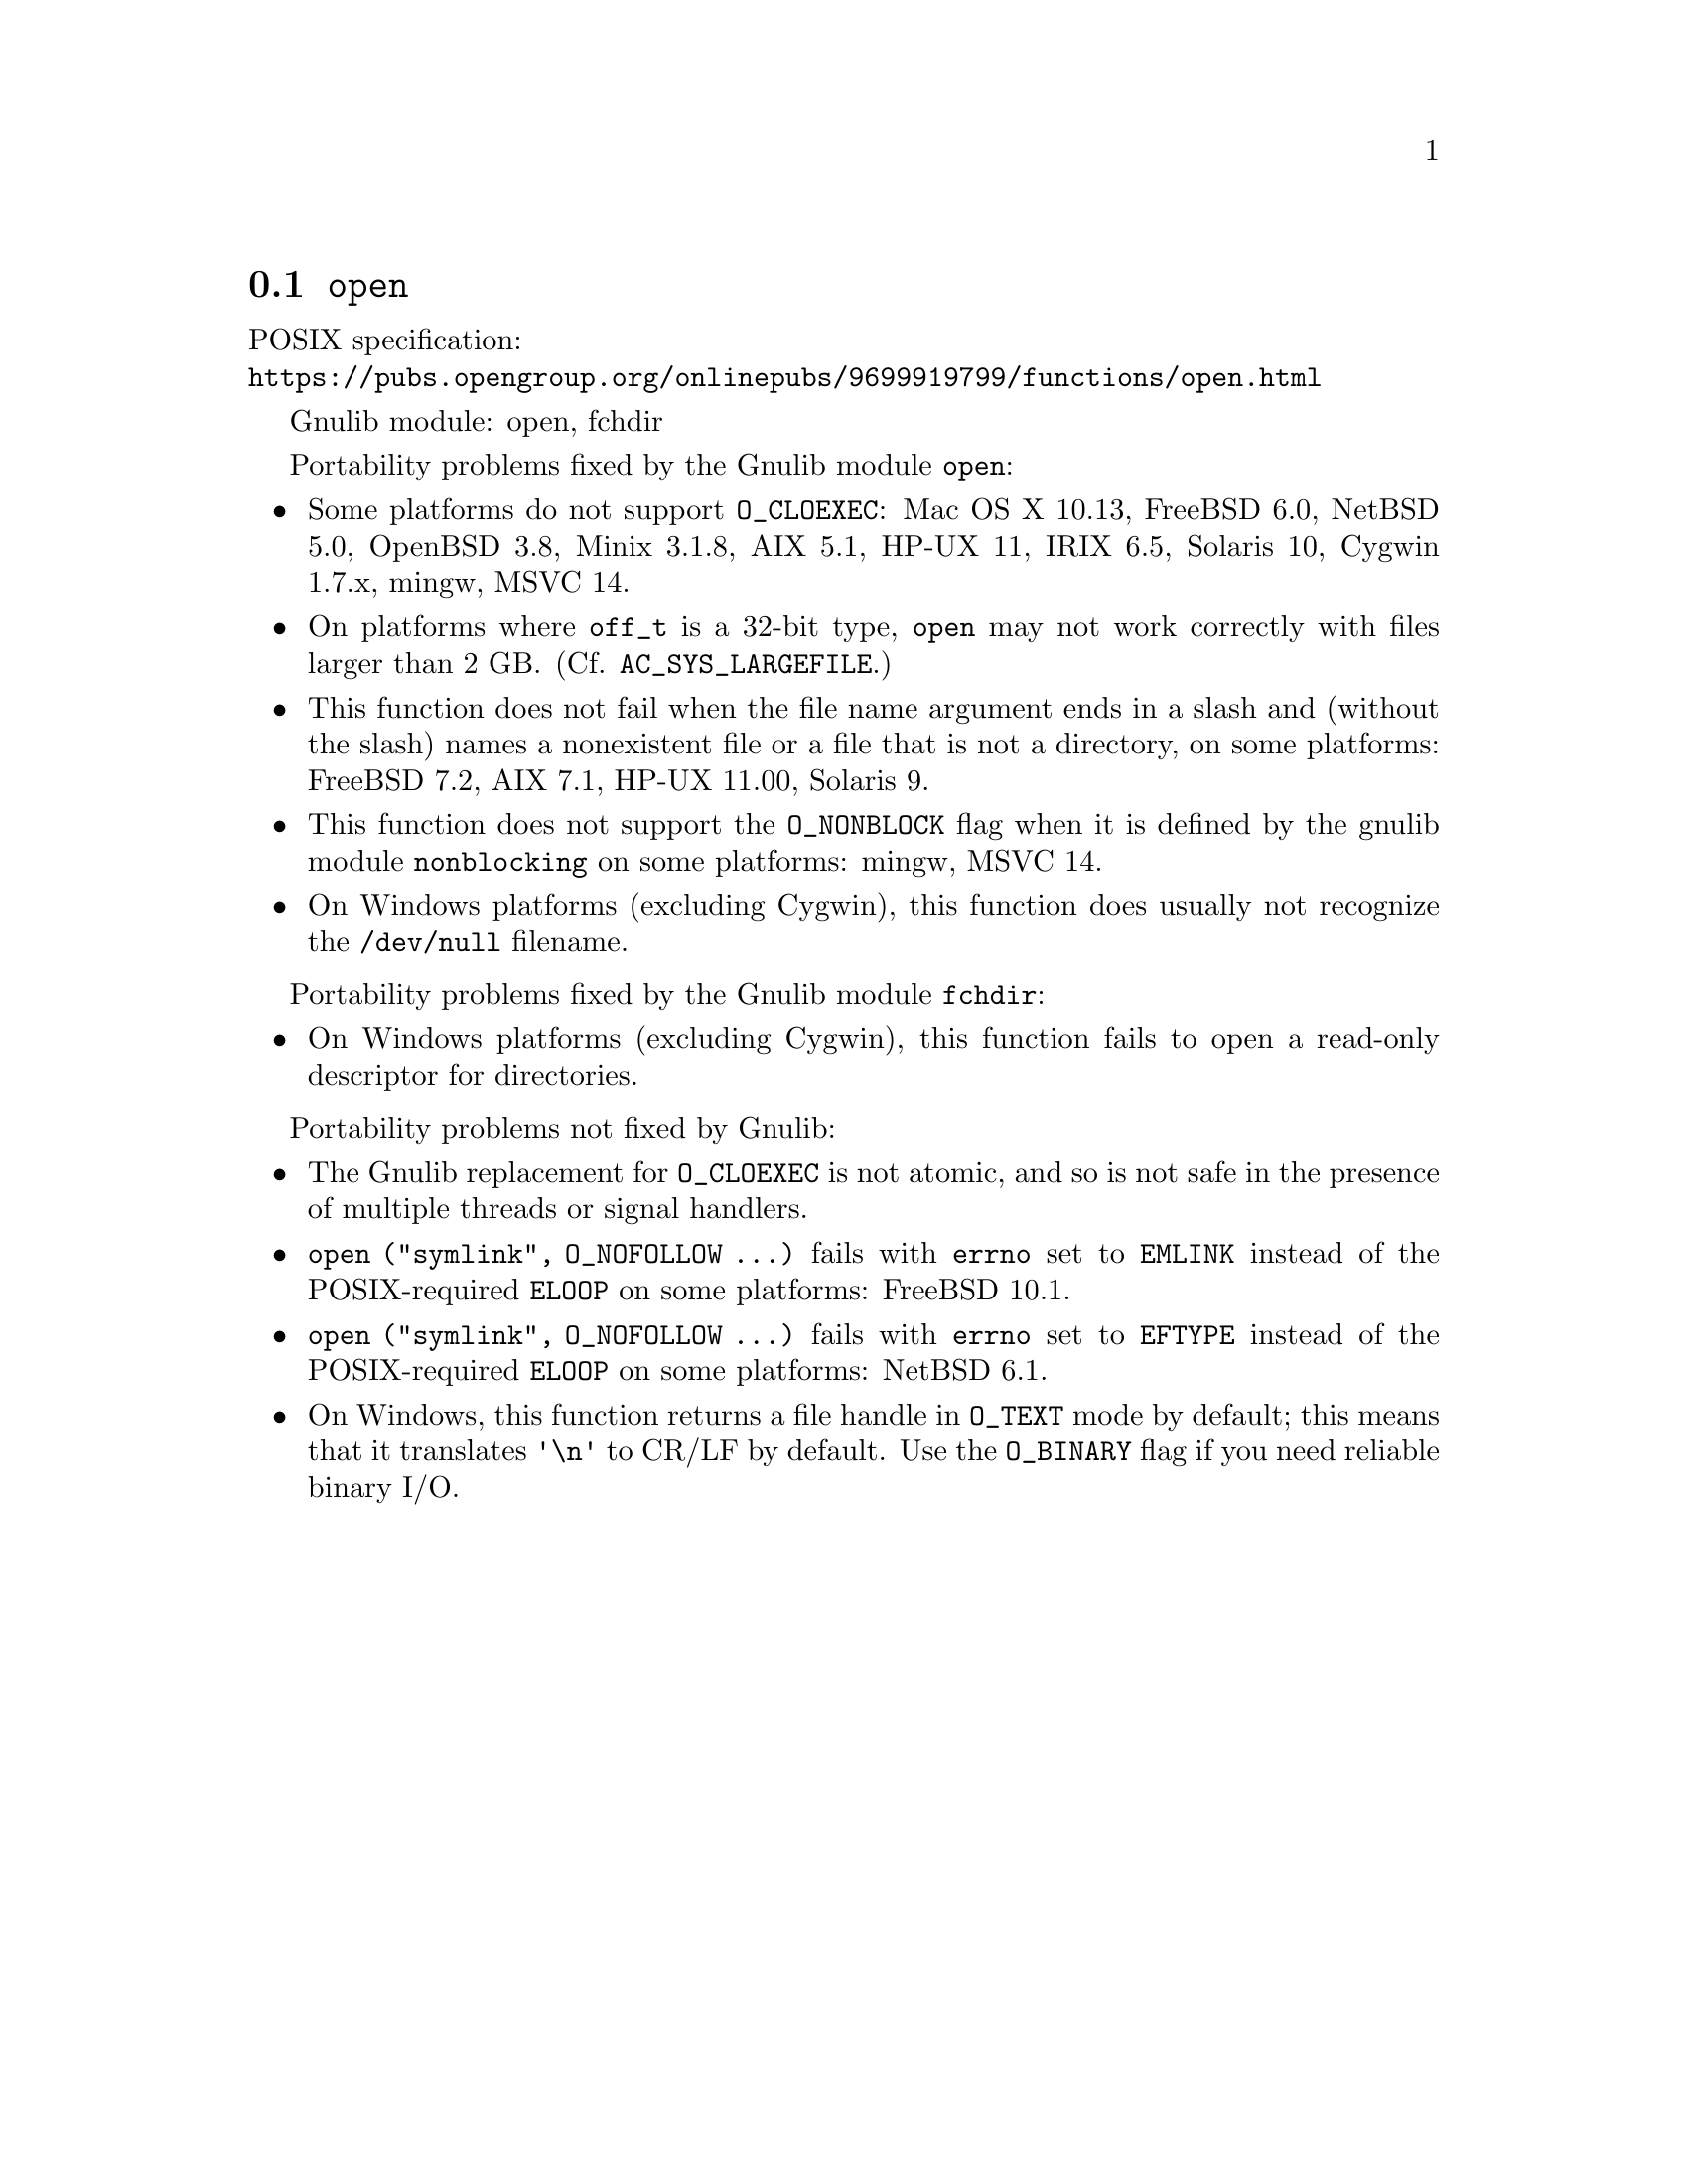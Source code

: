 @node open
@section @code{open}
@findex open

POSIX specification:@* @url{https://pubs.opengroup.org/onlinepubs/9699919799/functions/open.html}

Gnulib module: open, fchdir

Portability problems fixed by the Gnulib module @code{open}:
@itemize
@item
Some platforms do not support @code{O_CLOEXEC}:
Mac OS X 10.13, FreeBSD 6.0, NetBSD 5.0, OpenBSD 3.8, Minix 3.1.8, AIX 5.1, HP-UX 11, IRIX 6.5, Solaris 10, Cygwin 1.7.x, mingw, MSVC 14.
@item
On platforms where @code{off_t} is a 32-bit type, @code{open} may not work
correctly with files larger than 2 GB@.  (Cf. @code{AC_SYS_LARGEFILE}.)
@item
This function does not fail when the file name argument ends in a slash
and (without the slash) names a nonexistent file or a file that is not a
directory, on some platforms:
FreeBSD 7.2, AIX 7.1, HP-UX 11.00, Solaris 9.
@item
This function does not support the @code{O_NONBLOCK} flag when it is defined
by the gnulib module @code{nonblocking} on some platforms:
mingw, MSVC 14.
@item
On Windows platforms (excluding Cygwin), this function does usually not
recognize the @file{/dev/null} filename.
@end itemize

Portability problems fixed by the Gnulib module @code{fchdir}:
@itemize
@item
On Windows platforms (excluding Cygwin), this function fails to open a
read-only descriptor for directories.
@end itemize

Portability problems not fixed by Gnulib:
@itemize
@item
The Gnulib replacement for @code{O_CLOEXEC} is not atomic, and so is
not safe in the presence of multiple threads or signal handlers.
@item
@code{open ("symlink", O_NOFOLLOW ...)} fails with @code{errno} set to
@code{EMLINK} instead of the POSIX-required @code{ELOOP} on some
platforms:
FreeBSD 10.1.
@item
@code{open ("symlink", O_NOFOLLOW ...)} fails with @code{errno} set to
@code{EFTYPE} instead of the POSIX-required @code{ELOOP} on some
platforms:
NetBSD 6.1.
@item
On Windows, this function returns a file handle in @code{O_TEXT} mode by
default; this means that it translates @code{'\n'} to CR/LF by default.  Use the
@code{O_BINARY} flag if you need reliable binary I/O.
@end itemize
